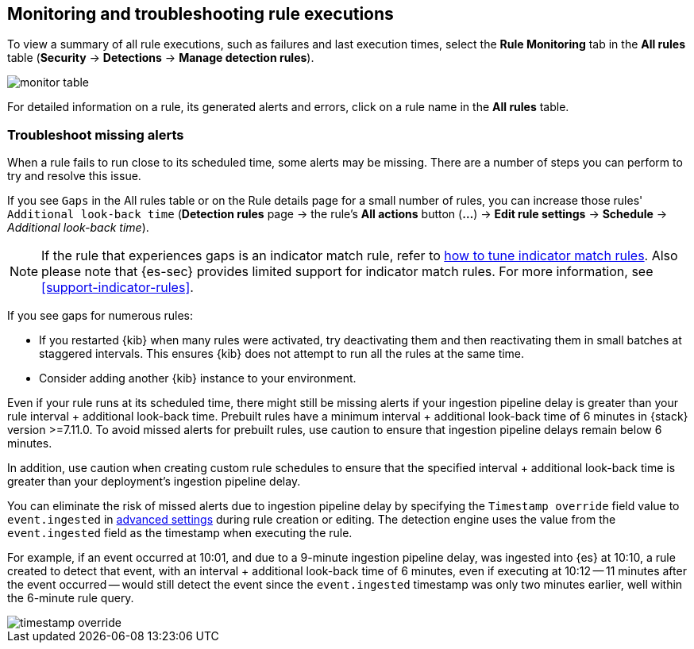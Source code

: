 [[alerts-ui-monitor]]
[role="xpack"]
== Monitoring and troubleshooting rule executions

To view a summary of all rule executions, such as failures and last execution
times, select the *Rule Monitoring* tab in the *All rules* table (*Security* ->
*Detections* -> *Manage detection rules*).

[role="screenshot"]
image::images/monitor-table.png[]

For detailed information on a rule, its generated alerts and errors, click on
a rule name in the *All rules* table.

[float]
[[troubleshoot-signals]]
=== Troubleshoot missing alerts

When a rule fails to run close to its scheduled time, some alerts may be
missing. There are a number of steps you can perform to try and resolve this
issue.

If you see `Gaps` in the All rules table or on the Rule details page
for a small number of rules, you can increase those rules'
`Additional look-back time` (*Detection rules* page -> the rule's *All actions* button (*...*) -> *Edit rule settings* -> *Schedule* -> _Additional look-back time_).

NOTE: If the rule that experiences gaps is an indicator match rule, refer to <<tune-indicator-rules, how to tune indicator match rules>>. Also please note that {es-sec} provides limited support for indicator match rules. For more information, see <<support-indicator-rules>>. 

If you see gaps for numerous rules:

* If you restarted {kib} when many rules were activated, try deactivating them
and then reactivating them in small batches at staggered intervals. This
ensures {kib} does not attempt to run all the rules at the same time.
* Consider adding another {kib} instance to your environment.

Even if your rule runs at its scheduled time, there might still be missing alerts if your ingestion pipeline delay is greater than your rule interval + additional look-back time. Prebuilt rules have a minimum interval + additional look-back time of 6 minutes in {stack} version >=7.11.0. To avoid missed alerts for prebuilt rules, use caution to ensure that ingestion pipeline delays remain below 6 minutes.

In addition, use caution when creating custom rule schedules to ensure that the specified interval + additional look-back time is greater than your deployment's ingestion pipeline delay.

You can eliminate the risk of missed alerts due to ingestion pipeline delay by specifying the `Timestamp override` field value to `event.ingested` in <<rule-ui-advanced-params, advanced settings>> during rule creation or editing. The detection engine uses the value from the `event.ingested` field as the timestamp when executing the rule.

For example, if an event occurred at 10:01, and due to a 9-minute ingestion pipeline delay, was ingested into {es} at 10:10, a rule created to detect that event, with an interval + additional look-back time of 6 minutes, even if executing at 10:12 -- 11 minutes after the event occurred -- would still detect the event since the `event.ingested` timestamp was only two minutes earlier, well within the 6-minute rule query.

[role="screenshot"]
image::images/timestamp-override.png[]
